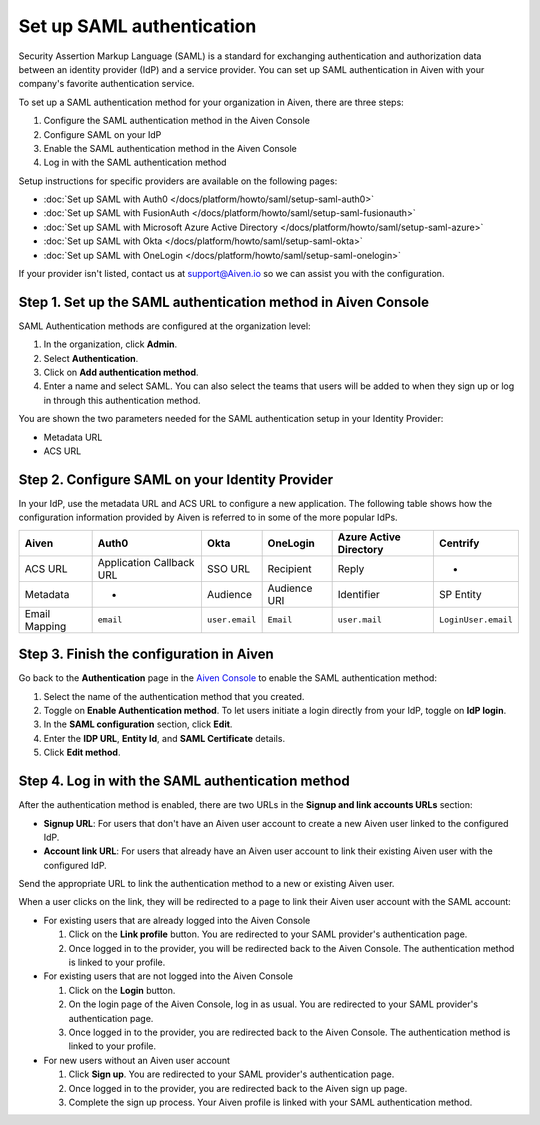 Set up SAML authentication
===========================

Security Assertion Markup Language (SAML) is a standard for
exchanging authentication and authorization data between an identity
provider (IdP) and a service provider. You can set up SAML authentication in Aiven with your company's favorite authentication
service.

To set up a SAML authentication method for your organization in Aiven, there are three steps:

1. Configure the SAML authentication method in the Aiven Console
2. Configure SAML on your IdP
3. Enable the SAML authentication method in the Aiven Console
4. Log in with the SAML authentication method

Setup instructions for specific providers are available on the following pages:

* :doc:`Set up SAML with Auth0 </docs/platform/howto/saml/setup-saml-auth0>`
* :doc:`Set up SAML with FusionAuth </docs/platform/howto/saml/setup-saml-fusionauth>`
* :doc:`Set up SAML with Microsoft Azure Active Directory </docs/platform/howto/saml/setup-saml-azure>`
* :doc:`Set up SAML with Okta </docs/platform/howto/saml/setup-saml-okta>`
* :doc:`Set up SAML with OneLogin </docs/platform/howto/saml/setup-saml-onelogin>`

If your provider isn't listed, contact us at support@Aiven.io so we can assist you with the configuration.

Step 1. Set up the SAML authentication method in Aiven Console
----------------------------------------------------------------

SAML Authentication methods are configured at the organization level:

#. In the organization, click **Admin**.

#. Select **Authentication**.

#. Click on **Add authentication method**.

#. Enter a name and select SAML. You can also select the teams that users will be added to when they sign up or log in through this authentication method.

You are shown the two parameters needed for the SAML authentication setup in your Identity Provider:

* Metadata URL
* ACS URL

Step 2. Configure SAML on your Identity Provider
------------------------------------------------

In your IdP, use the metadata URL and ACS URL to configure a new application. The following table shows how the configuration information provided by Aiven is referred to in some of the more popular IdPs.

.. list-table::
  :header-rows: 1
  :align: left

  * - Aiven
    - Auth0
    - Okta
    - OneLogin
    - Azure Active Directory
    - Centrify
  * - ACS URL
    - Application Callback URL
    - SSO URL
    - Recipient
    - Reply
    - -
  * - Metadata
    - -
    - Audience
    - Audience URI
    - Identifier
    - SP Entity
  * - Email Mapping
    - ``email``
    - ``user.email``
    - ``Email``
    - ``user.mail``
    - ``LoginUser.email``


Step 3. Finish the configuration in Aiven 
------------------------------------------

Go back to the **Authentication** page in the `Aiven Console <https://console.aiven.io/>`_ to enable the SAML authentication method:

#. Select the name of the authentication method that you created.

#. Toggle on **Enable Authentication method**. To let users initiate a login directly from your IdP, toggle on **IdP login**. 

#. In the **SAML configuration** section, click **Edit**.

#. Enter the **IDP URL**, **Entity Id**, and **SAML Certificate** details.

#. Click **Edit method**. 


Step 4. Log in with the SAML authentication method
--------------------------------------------------

After the authentication method is enabled, there are two URLs in the **Signup and link accounts URLs** section:

* **Signup URL**: For users that don't have an Aiven user account to create a new Aiven user linked to the configured IdP.
* **Account link URL**: For users that already have an Aiven user account to link their existing Aiven user with the configured IdP.

Send the appropriate URL to link the authentication method to a new or existing Aiven user. 

When a user clicks on the link, they will be redirected to a page to link their Aiven user account with the SAML account:

* For existing users that are already logged into the Aiven Console

  #. Click on the **Link profile** button. You are redirected to your SAML provider's authentication page.
  #. Once logged in to the provider, you will be redirected back to the Aiven Console. The authentication method is linked to your profile.

* For existing users that are not logged into the Aiven Console

  #. Click on the **Login** button.  
  #. On the login page of the Aiven Console, log in as usual. You are redirected to your SAML provider's authentication page.
  #. Once logged in to the provider, you are redirected back to the Aiven Console. The authentication method is linked to your profile.

* For new users without an Aiven user account

  #. Click **Sign up**. You are redirected to your SAML provider's authentication page.
  #. Once logged in to the provider, you are redirected back to the Aiven sign up page.
  #. Complete the sign up process. Your Aiven profile is linked with your SAML authentication method.
